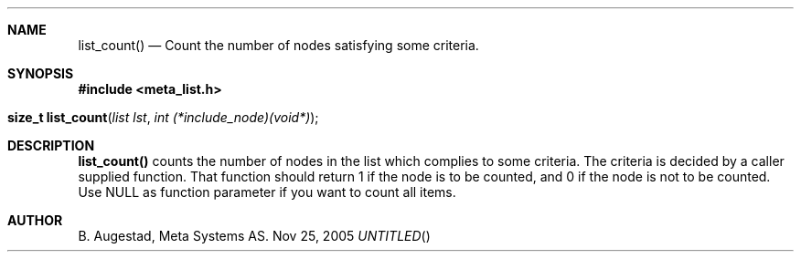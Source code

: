.Dd Nov 25, 2005
.Th list_count 3
.Sh NAME
.Nm list_count() 
.Nd Count the number of nodes satisfying some criteria.
.Sh SYNOPSIS
.Fd #include <meta_list.h>
.Fo "size_t list_count"
.Fa "list lst"
.Fa "int (*include_node)(void*)"
.Fc
.Sh DESCRIPTION
.Nm
counts the number of nodes in the list which complies to some criteria. The criteria is decided by a caller supplied
function. That function should return 1 if the node is to be counted, and 0 if the node is not to be counted.  Use NULL as function parameter if you want to count all items.
.Sh AUTHOR
B. Augestad, Meta Systems AS.
